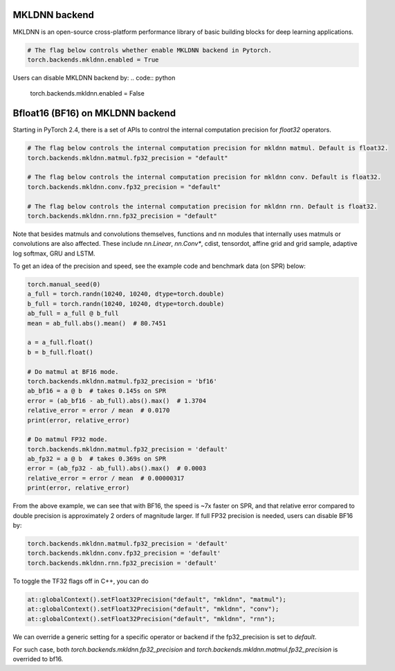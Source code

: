 .. meta::
   :description: A guide to torch.backends.mkldnn, a PyTorch backend to run MKLDNN operations
   :keywords: optimize PyTorch, MKLDNN

.. _mkldnn_backend:

MKLDNN backend
---------------------------------------------------

MKLDNN is an open-source cross-platform performance library of basic building blocks
for deep learning applications.

.. code:: python

  # The flag below controls whether enable MKLDNN backend in Pytorch.
  torch.backends.mkldnn.enabled = True

Users can disable MKLDNN backend by:
.. code:: python

  torch.backends.mkldnn.enabled = False

.. _bf16_on_mkldnn:

Bfloat16 (BF16) on MKLDNN backend
---------------------------------------------------

Starting in PyTorch 2.4, there is a set of APIs to control the internal computation precision
for `float32` operators.

.. code:: python

  # The flag below controls the internal computation precision for mkldnn matmul. Default is float32.
  torch.backends.mkldnn.matmul.fp32_precision = "default"

  # The flag below controls the internal computation precision for mkldnn conv. Default is float32.
  torch.backends.mkldnn.conv.fp32_precision = "default"

  # The flag below controls the internal computation precision for mkldnn rnn. Default is float32.
  torch.backends.mkldnn.rnn.fp32_precision = "default"

Note that besides matmuls and convolutions themselves, functions and nn modules that internally uses
matmuls or convolutions are also affected. These include `nn.Linear`, `nn.Conv*`, cdist, tensordot,
affine grid and grid sample, adaptive log softmax, GRU and LSTM.

To get an idea of the precision and speed, see the example code and benchmark data (on SPR) below:

.. code:: python

  torch.manual_seed(0)
  a_full = torch.randn(10240, 10240, dtype=torch.double)
  b_full = torch.randn(10240, 10240, dtype=torch.double)
  ab_full = a_full @ b_full
  mean = ab_full.abs().mean()  # 80.7451

  a = a_full.float()
  b = b_full.float()

  # Do matmul at BF16 mode.
  torch.backends.mkldnn.matmul.fp32_precision = 'bf16'
  ab_bf16 = a @ b  # takes 0.145s on SPR
  error = (ab_bf16 - ab_full).abs().max()  # 1.3704
  relative_error = error / mean  # 0.0170
  print(error, relative_error)

  # Do matmul FP32 mode.
  torch.backends.mkldnn.matmul.fp32_precision = 'default'
  ab_fp32 = a @ b  # takes 0.369s on SPR
  error = (ab_fp32 - ab_full).abs().max()  # 0.0003
  relative_error = error / mean  # 0.00000317
  print(error, relative_error)

From the above example, we can see that with BF16, the speed is ~7x faster on SPR, and that
relative error compared to double precision is approximately 2 orders of magnitude larger.
If full FP32 precision is needed, users can disable BF16 by:

.. code:: python

  torch.backends.mkldnn.matmul.fp32_precision = 'default'
  torch.backends.mkldnn.conv.fp32_precision = 'default'
  torch.backends.mkldnn.rnn.fp32_precision = 'default'

To toggle the TF32 flags off in C++, you can do

.. code:: C++

  at::globalContext().setFloat32Precision("default", "mkldnn", "matmul");
  at::globalContext().setFloat32Precision("default", "mkldnn", "conv");
  at::globalContext().setFloat32Precision("default", "mkldnn", "rnn");

We can override a generic setting for a specific operator or backend if the fp32_precision is set to `default`.

.. code:: python
  torch.backends.fp32_precision = "bf16"
  torch.backends.mkldnn.fp32_precision = "default"
  torch.backends.mkldnn.matmul.fp32_precision = "default"

For such case, both `torch.backends.mkldnn.fp32_precision` and `torch.backends.mkldnn.matmul.fp32_precision`
is overrided to bf16.
